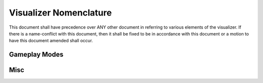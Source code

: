 Visualizer Nomenclature
=======================

This document shall have precedence over ANY other document in referring to various elements of the visualizer.  If there is a name-conflict with this document, then it shall be fixed to be in accordance with this document or a motion to have this document amended shall occur. 

Gameplay Modes
--------------

.. glossary::

    Unit-Mode
        This has in the past also been referred to as unit-by-unit mode.  This mode appears in the visualizer as movement occurring from a single object at a time, in the order that commands were sent to the server.  This is useful for debugging unit logic based on the exact state of the game.

    Normal-Mode
        This has in the past also been referred to as turn-by-turn mode.  This mode appears in the visualizer as all objects in a turn moving simultaneously (intelligently or not).  This is useful for showing the flow of an AI on a turn-by-turn basis.

    Condensed-Mode
        This has in the past also been referred to as two-turn-mode.  This mode appears in the visualizer as all objects for two (or more) turns moving simultaneously, having the appearance of a real-time game. This is useful for entertainment purposes and showing the flow of a game to some extent.

    Liquid-Mode
        This mode is a theoretical mode that is a mixture of Unit-Mode and Normal-Mode.  Object movement is lagged to some extent based on when commands occurred, but there is still a fair amount of simultaneous moves occurring.  This mode may be useful for quick debugging by inspection, but still showing the overall flow of the game.

Misc
----

.. glossary::

    Interaction
        This word, when used in the context of the timeline, is reserved for an object animation's dependence on the specific state of another object at a particular point in time.  For example, an attack animation may require another unit be at a specific (x, y) coordinate, so the other object should be frozen at that position during the duration of the attack animation.

    Condense(r)
        This is a component of the timeline. The condenser will "condense" turns into a shorter period of time while trying to preserve, as much as possible, the time allocated for an animation.  It tries its best to make normal-mode accurate and fast.

    Tag
        An element of the timeline which specifies a "special" point on timeline.  A tag can be a turn number, break point, bookmark, etc.  

